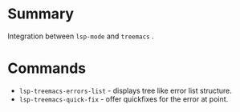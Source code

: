 * Table of Contents                                       :TOC_4_gh:noexport:
- [[#summary][Summary]]
- [[#commands][Commands]]

* Summary
 Integration between ~lsp-mode~ and ~treemacs~ .

* Commands
 - ~lsp-treemacs-errors-list~ - displays tree like error list structure.
   [[file:screenshots/error-list.png]]
 - ~lsp-treemacs-quick-fix~ - offer quickfixes for the error at point.
